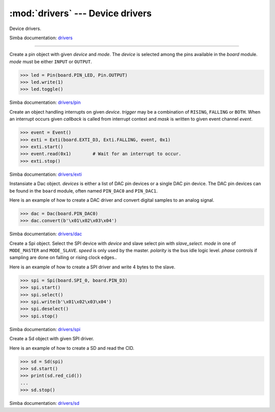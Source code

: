:mod:`drivers` --- Device drivers
=================================

.. module:: drivers
   :synopsis: Device drivers.

Device drivers.

Simba documentation: `drivers`_

----------------------------------------------

.. class:: drivers.Pin(device, mode)

   Create a pin object with given `device` and `mode`. The `device` is
   selected among the pins available in the `board` module. `mode`
   must be either ``INPUT`` or ``OUTPUT``.

   .. code-block:: python

      >>> led = Pin(board.PIN_LED, Pin.OUTPUT)
      >>> led.write(1)
      >>> led.toggle()

   Simba documentation: `drivers/pin`_

   .. method:: read()

      Read the current pin value and return it as an integer. Returns
      0 if the pin is low and 1 if the pin is high.

   .. method:: write(value)

      Write the logic level `value` to the pin. `value` must be an
      object that can be converted to an integer. The value is either
      0 or 1, where 0 is low and 1 is high.

   .. method:: toggle()

      Toggle the pin output value (high/low).

   .. method:: set_mode(mode)

      Set the pin mode to given mode `mode`. The mode must be either
      ``INPUT`` or ``OUTPUT``.

   .. data:: INPUT

      Input pin mode.

   .. data:: OUTPUT

      Output pin mode.


.. class:: drivers.Exti(device, trigger, event=None, mask=0x1, callback=None)

   Create an object handling interrupts on given `device`. `trigger`
   may be a combination of ``RISING``, ``FALLING`` or ``BOTH``. When
   an interrupt occurs given `callback` is called from interrupt
   context and `mask` is written to given event channel `event`.

   .. code-block:: python

      >>> event = Event()
      >>> exti = Exti(board.EXTI_D3, Exti.FALLING, event, 0x1)
      >>> exti.start()
      >>> event.read(0x1)        # Wait for an interrupt to occur.
      >>> exti.stop()

   Simba documentation: `drivers/exti`_

   .. method:: start()

      Start the interrupt handler.

   .. method:: stop()

      Stop the interrupt handler.

   .. data:: RISING

      Trigger an interrupt on rising edges.

   .. data:: FALLING

      Trigger an interrupt on falling edges.

   .. data:: BOTH

      Trigger an interrupt on both rising and falling edges.


.. class:: drivers.Dac(devices, sampling_rate)

   Instansiate a Dac object. `devices` is either a list of DAC pin
   devices or a single DAC pin device. The DAC pin devices can be
   found in the ``board`` module, often named ``PIN_DAC0`` and
   ``PIN_DAC1``.

   Here is an example of how to create a DAC driver and convert
   digital samples to an analog signal.

   .. code-block:: python

      >>> dac = Dac(board.PIN_DAC0)
      >>> dac.convert(b'\x01\x02\x03\x04')

   Simba documentation: `drivers/dac`_

   .. method:: convert(samples)

      Start a synchronous convertion of digital samples to an analog
      signal. This function returns when all samples have been
      converted.

   .. method:: async_convert(samples)

      Start an asynchronous convertion of digital samples to an analog
      signal. This function only blocks if the hardware is not ready
      to convert more samples. Call ``async_wait()`` to wait for an
      asynchronous convertion to finish.

   .. method:: async_wait()

      Wait for an ongoing asynchronous convertion to finish.


.. class:: drivers.Spi(device, slave_select, mode=MODE_MASTER, speed=SPEED_1MBPS, polarity=1, phase=1)

   Create a Spi object. Select the SPI device with `device` and slave
   select pin with `slave_select`. `mode` in one of ``MODE_MASTER``
   and ``MODE_SLAVE``. `speed` is only used by the master. `polarity`
   is the bus idle logic level. `phase` controls if sampling are done
   on falling or rising clock edges..

   Here is an example of how to create a SPI driver and write 4 bytes
   to the slave.

   .. code-block:: python

      >>> spi = Spi(board.SPI_0, board.PIN_D3)
      >>> spi.start()
      >>> spi.select()
      >>> spi.write(b'\x01\x02\x03\x04')
      >>> spi.deselect()
      >>> spi.stop()

   Simba documentation: `drivers/spi`_

   .. method:: start()

      Configures the SPI hardware with the settings of this object.

   .. method:: stop()

      Deconfigures the SPI hardware if given driver currently ownes
      the bus.

   .. method:: take_bus()

      In multi master application the driver must take ownership of
      the SPI bus before performing data transfers. Will re-configure
      the SPI hardware if configured by another driver.

   .. method:: give_bus()

      In multi master application the driver must give ownership of
      the SPI bus to let other masters take it.

   .. method:: select()

      Select the slave by asserting the slave select pin.

   .. method:: deselect()

      Deselect the slave by de-asserting the slave select pin.

   .. method:: transfer(write_buffer[, size])

      Simultaniuos read/write operation over the SPI bus. Writes data
      from `write_buffer` to the bus. The `size` argument can be used to
      transfer fewer bytes than the size of `write_buffer`. Returns
      the read data as a bytes object.

      The number of read and written bytes are always equal for a
      transfer.

   .. method:: transfer_into(read_buffer, write_buffer[, size])

      Same as ``transfer()``, but the read data is written to
      `read_buffer`.

   .. method:: read(size)

      Read `size` bytes from the SPI bus. Returns the read data as a
      bytes object.

   .. method:: read_into(buffer[, size])

      Same as ``read()``, but the read data is written to `buffer`.

   .. method:: write(buffer[, size])

      Write `size` bytes from `buffer` to the SPI bus. Writes all data
      in `buffer` is `size` is not given.

   .. data:: MODE_MASTER

      SPI master mode.

   .. data:: MODE_SLAVE

      SPI slave mode.


.. class:: drivers.Sd(spi)

   Create a Sd object with given SPI driver.

   Here is an example of how to create a SD and read the CID.

   .. code-block:: python

      >>> sd = Sd(spi)
      >>> sd.start()
      >>> print(sd.red_cid())
      ...
      >>> sd.stop()

   Simba documentation: `drivers/sd`_

   .. method:: start()

      Configures the SD card driver. This resets the SD card and
      performs the initialization sequence.

   .. method:: stop()

      Deconfigures the SD card driver.

   .. method:: read_cid()

      Read card CID register. The CID contains card identification
      information such as Manufacturer ID, Product name, Product
      serial number and Manufacturing date.

   .. method:: read_csd()

      Read card CSD register. The CSD contains that provides
      information regarding access to the card's contents.

   .. method:: read_block(block)

      Read given block from SD card and returns it as a bytes object.

   .. method:: read_block_into(block, buffer)

      Same as ``read_block()``, but the read data is written to
      `buffer`.

   .. method:: write_block(block, buffer)

      Write `buffer` to given block.


.. _drivers: http://simba-os.readthedocs.io/en/latest/library-reference/drivers.html
.. _drivers/pin: http://simba-os.readthedocs.io/en/latest/library-reference/drivers/pin.html
.. _drivers/exti: http://simba-os.readthedocs.io/en/latest/library-reference/drivers/exti.html
.. _drivers/dac: http://simba-os.readthedocs.io/en/latest/library-reference/drivers/dac.html
.. _drivers/spi: http://simba-os.readthedocs.io/en/latest/library-reference/drivers/spi.html
.. _drivers/sd: http://simba-os.readthedocs.io/en/latest/library-reference/drivers/sd.html
